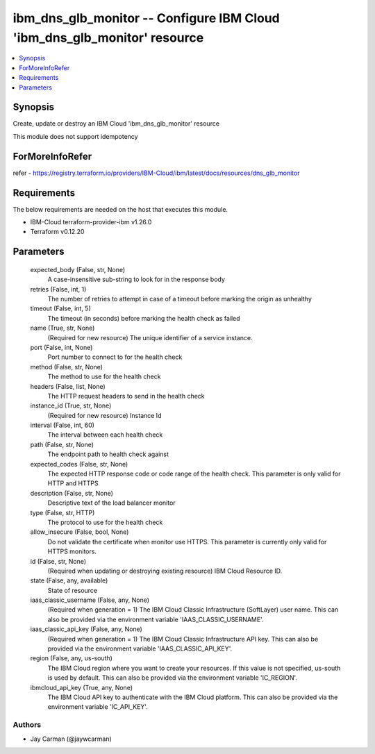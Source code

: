 
ibm_dns_glb_monitor -- Configure IBM Cloud 'ibm_dns_glb_monitor' resource
=========================================================================

.. contents::
   :local:
   :depth: 1


Synopsis
--------

Create, update or destroy an IBM Cloud 'ibm_dns_glb_monitor' resource

This module does not support idempotency


ForMoreInfoRefer
----------------
refer - https://registry.terraform.io/providers/IBM-Cloud/ibm/latest/docs/resources/dns_glb_monitor

Requirements
------------
The below requirements are needed on the host that executes this module.

- IBM-Cloud terraform-provider-ibm v1.26.0
- Terraform v0.12.20



Parameters
----------

  expected_body (False, str, None)
    A case-insensitive sub-string to look for in the response body


  retries (False, int, 1)
    The number of retries to attempt in case of a timeout before marking the origin as unhealthy


  timeout (False, int, 5)
    The timeout (in seconds) before marking the health check as failed


  name (True, str, None)
    (Required for new resource) The unique identifier of a service instance.


  port (False, int, None)
    Port number to connect to for the health check


  method (False, str, None)
    The method to use for the health check


  headers (False, list, None)
    The HTTP request headers to send in the health check


  instance_id (True, str, None)
    (Required for new resource) Instance Id


  interval (False, int, 60)
    The interval between each health check


  path (False, str, None)
    The endpoint path to health check against


  expected_codes (False, str, None)
    The expected HTTP response code or code range of the health check. This parameter is only valid for HTTP and HTTPS


  description (False, str, None)
    Descriptive text of the load balancer monitor


  type (False, str, HTTP)
    The protocol to use for the health check


  allow_insecure (False, bool, None)
    Do not validate the certificate when monitor use HTTPS. This parameter is currently only valid for HTTPS monitors.


  id (False, str, None)
    (Required when updating or destroying existing resource) IBM Cloud Resource ID.


  state (False, any, available)
    State of resource


  iaas_classic_username (False, any, None)
    (Required when generation = 1) The IBM Cloud Classic Infrastructure (SoftLayer) user name. This can also be provided via the environment variable 'IAAS_CLASSIC_USERNAME'.


  iaas_classic_api_key (False, any, None)
    (Required when generation = 1) The IBM Cloud Classic Infrastructure API key. This can also be provided via the environment variable 'IAAS_CLASSIC_API_KEY'.


  region (False, any, us-south)
    The IBM Cloud region where you want to create your resources. If this value is not specified, us-south is used by default. This can also be provided via the environment variable 'IC_REGION'.


  ibmcloud_api_key (True, any, None)
    The IBM Cloud API key to authenticate with the IBM Cloud platform. This can also be provided via the environment variable 'IC_API_KEY'.













Authors
~~~~~~~

- Jay Carman (@jaywcarman)

